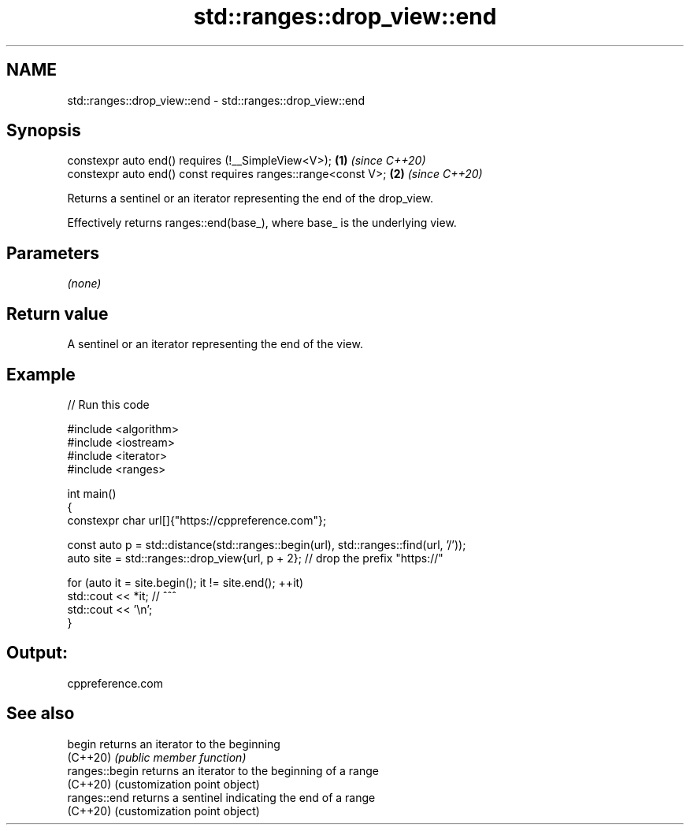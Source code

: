.TH std::ranges::drop_view::end 3 "2024.06.10" "http://cppreference.com" "C++ Standard Libary"
.SH NAME
std::ranges::drop_view::end \- std::ranges::drop_view::end

.SH Synopsis
   constexpr auto end() requires (!__SimpleView<V>);           \fB(1)\fP \fI(since C++20)\fP
   constexpr auto end() const requires ranges::range<const V>; \fB(2)\fP \fI(since C++20)\fP

   Returns a sentinel or an iterator representing the end of the drop_view.

   Effectively returns ranges::end(base_), where base_ is the underlying view.

.SH Parameters

   \fI(none)\fP

.SH Return value

   A sentinel or an iterator representing the end of the view.

.SH Example


// Run this code

 #include <algorithm>
 #include <iostream>
 #include <iterator>
 #include <ranges>

 int main()
 {
     constexpr char url[]{"https://cppreference.com"};

     const auto p = std::distance(std::ranges::begin(url), std::ranges::find(url, '/'));
     auto site = std::ranges::drop_view{url, p + 2}; // drop the prefix "https://"

     for (auto it = site.begin(); it != site.end(); ++it)
         std::cout << *it; //                ^^^
     std::cout << '\\n';
 }

.SH Output:

 cppreference.com

.SH See also

   begin         returns an iterator to the beginning
   (C++20)       \fI(public member function)\fP
   ranges::begin returns an iterator to the beginning of a range
   (C++20)       (customization point object)
   ranges::end   returns a sentinel indicating the end of a range
   (C++20)       (customization point object)
